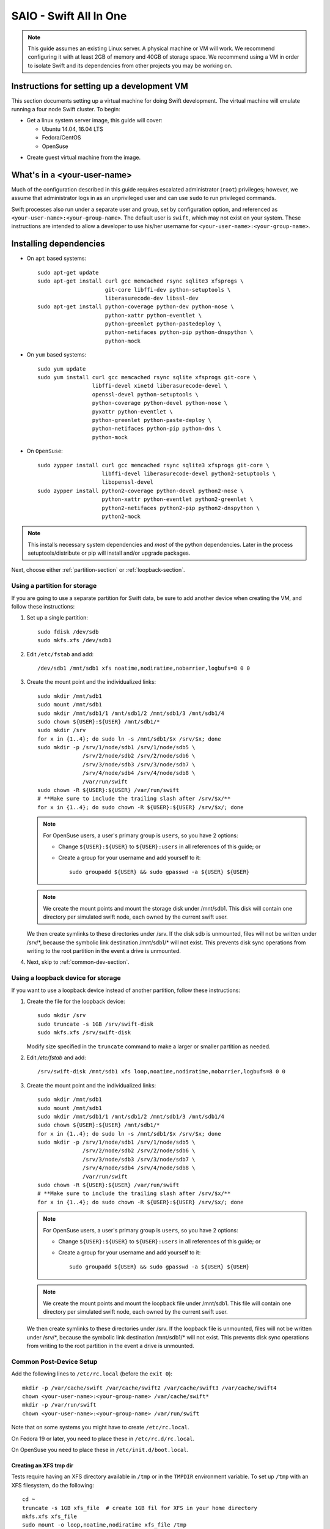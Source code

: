 =======================
SAIO - Swift All In One
=======================

.. note::
    This guide assumes an existing Linux server. A physical machine or VM will
    work. We recommend configuring it with at least 2GB of memory and 40GB of
    storage space. We recommend using a VM in order to isolate Swift and its
    dependencies from other projects you may be working on.

---------------------------------------------
Instructions for setting up a development VM
---------------------------------------------

This section documents setting up a virtual machine for doing Swift
development.  The virtual machine will emulate running a four node Swift
cluster. To begin:

* Get a linux system server image, this guide will cover:

  * Ubuntu 14.04, 16.04 LTS
  * Fedora/CentOS
  * OpenSuse

- Create guest virtual machine from the image.

----------------------------
What's in a <your-user-name>
----------------------------

Much of the configuration described in this guide requires escalated
administrator (``root``) privileges; however, we assume that administrator logs
in as an unprivileged user and can use ``sudo`` to run privileged commands.

Swift processes also run under a separate user and group, set by configuration
option, and referenced as ``<your-user-name>:<your-group-name>``.  The default user
is ``swift``, which may not exist on your system.  These instructions are
intended to allow a developer to use his/her username for
``<your-user-name>:<your-group-name>``.

-----------------------
Installing dependencies
-----------------------

* On ``apt`` based systems::

        sudo apt-get update
        sudo apt-get install curl gcc memcached rsync sqlite3 xfsprogs \
                             git-core libffi-dev python-setuptools \
                             liberasurecode-dev libssl-dev
        sudo apt-get install python-coverage python-dev python-nose \
                             python-xattr python-eventlet \
                             python-greenlet python-pastedeploy \
                             python-netifaces python-pip python-dnspython \
                             python-mock

* On ``yum`` based systems::

        sudo yum update
        sudo yum install curl gcc memcached rsync sqlite xfsprogs git-core \
                         libffi-devel xinetd liberasurecode-devel \
                         openssl-devel python-setuptools \
                         python-coverage python-devel python-nose \
                         pyxattr python-eventlet \
                         python-greenlet python-paste-deploy \
                         python-netifaces python-pip python-dns \
                         python-mock

* On ``OpenSuse``::

        sudo zypper install curl gcc memcached rsync sqlite3 xfsprogs git-core \
                            libffi-devel liberasurecode-devel python2-setuptools \
                            libopenssl-devel
        sudo zypper install python2-coverage python-devel python2-nose \
                            python-xattr python-eventlet python2-greenlet \
                            python2-netifaces python2-pip python2-dnspython \
                            python2-mock

.. note::
   This installs necessary system dependencies and *most* of the python
   dependencies. Later in the process setuptools/distribute or pip will install
   and/or upgrade packages.

Next, choose either :ref:`partition-section` or :ref:`loopback-section`.

.. _partition-section:

Using a partition for storage
=============================

If you are going to use a separate partition for Swift data, be sure to add
another device when creating the VM, and follow these instructions:

#. Set up a single partition::

      sudo fdisk /dev/sdb
      sudo mkfs.xfs /dev/sdb1

#. Edit ``/etc/fstab`` and add::

      /dev/sdb1 /mnt/sdb1 xfs noatime,nodiratime,nobarrier,logbufs=8 0 0

#. Create the mount point and the individualized links::

      sudo mkdir /mnt/sdb1
      sudo mount /mnt/sdb1
      sudo mkdir /mnt/sdb1/1 /mnt/sdb1/2 /mnt/sdb1/3 /mnt/sdb1/4
      sudo chown ${USER}:${USER} /mnt/sdb1/*
      sudo mkdir /srv
      for x in {1..4}; do sudo ln -s /mnt/sdb1/$x /srv/$x; done
      sudo mkdir -p /srv/1/node/sdb1 /srv/1/node/sdb5 \
                    /srv/2/node/sdb2 /srv/2/node/sdb6 \
                    /srv/3/node/sdb3 /srv/3/node/sdb7 \
                    /srv/4/node/sdb4 /srv/4/node/sdb8 \
                    /var/run/swift
      sudo chown -R ${USER}:${USER} /var/run/swift
      # **Make sure to include the trailing slash after /srv/$x/**
      for x in {1..4}; do sudo chown -R ${USER}:${USER} /srv/$x/; done

   .. note::
      For OpenSuse users, a user's primary group is ``users``, so you have 2 options:

      * Change ``${USER}:${USER}`` to ``${USER}:users`` in all references of this guide; or
      * Create a group for your username and add yourself to it::

         sudo groupadd ${USER} && sudo gpasswd -a ${USER} ${USER}

   .. note::
      We create the mount points and mount the storage disk under
      /mnt/sdb1. This disk will contain one directory per simulated swift node,
      each owned by the current swift user.

   We then create symlinks to these directories under /srv.
   If the disk sdb is unmounted, files will not be written under
   /srv/\*, because the symbolic link destination /mnt/sdb1/* will not
   exist. This prevents disk sync operations from writing to the root
   partition in the event a drive is unmounted.

#. Next, skip to :ref:`common-dev-section`.


.. _loopback-section:

Using a loopback device for storage
===================================

If you want to use a loopback device instead of another partition, follow
these instructions:

#. Create the file for the loopback device::

      sudo mkdir /srv
      sudo truncate -s 1GB /srv/swift-disk
      sudo mkfs.xfs /srv/swift-disk

   Modify size specified in the ``truncate`` command to make a larger or
   smaller partition as needed.

#. Edit `/etc/fstab` and add::

      /srv/swift-disk /mnt/sdb1 xfs loop,noatime,nodiratime,nobarrier,logbufs=8 0 0

#. Create the mount point and the individualized links::

      sudo mkdir /mnt/sdb1
      sudo mount /mnt/sdb1
      sudo mkdir /mnt/sdb1/1 /mnt/sdb1/2 /mnt/sdb1/3 /mnt/sdb1/4
      sudo chown ${USER}:${USER} /mnt/sdb1/*
      for x in {1..4}; do sudo ln -s /mnt/sdb1/$x /srv/$x; done
      sudo mkdir -p /srv/1/node/sdb1 /srv/1/node/sdb5 \
                    /srv/2/node/sdb2 /srv/2/node/sdb6 \
                    /srv/3/node/sdb3 /srv/3/node/sdb7 \
                    /srv/4/node/sdb4 /srv/4/node/sdb8 \
                    /var/run/swift
      sudo chown -R ${USER}:${USER} /var/run/swift
      # **Make sure to include the trailing slash after /srv/$x/**
      for x in {1..4}; do sudo chown -R ${USER}:${USER} /srv/$x/; done

   .. note::
      For OpenSuse users, a user's primary group is ``users``, so you have 2 options:

      * Change ``${USER}:${USER}`` to ``${USER}:users`` in all references of this guide; or
      * Create a group for your username and add yourself to it::

         sudo groupadd ${USER} && sudo gpasswd -a ${USER} ${USER}

   .. note::
      We create the mount points and mount the loopback file under
      /mnt/sdb1. This file will contain one directory per simulated swift node,
      each owned by the current swift user.

   We then create symlinks to these directories under /srv.
   If the loopback file is unmounted, files will not be written under
   /srv/\*, because the symbolic link destination /mnt/sdb1/* will not
   exist. This prevents disk sync operations from writing to the root
   partition in the event a drive is unmounted.

.. _common-dev-section:

Common Post-Device Setup
========================

Add the following lines to ``/etc/rc.local`` (before the ``exit 0``)::

        mkdir -p /var/cache/swift /var/cache/swift2 /var/cache/swift3 /var/cache/swift4
        chown <your-user-name>:<your-group-name> /var/cache/swift*
        mkdir -p /var/run/swift
        chown <your-user-name>:<your-group-name> /var/run/swift

Note that on some systems you might have to create ``/etc/rc.local``.

On Fedora 19 or later, you need to place these in ``/etc/rc.d/rc.local``.

On OpenSuse you need to place these in ``/etc/init.d/boot.local``.

Creating an XFS tmp dir
-----------------------

Tests require having an XFS directory available in ``/tmp`` or in the
``TMPDIR`` environment variable. To set up ``/tmp`` with an XFS filesystem,
do the following::

        cd ~
        truncate -s 1GB xfs_file  # create 1GB fil for XFS in your home directory
        mkfs.xfs xfs_file
        sudo mount -o loop,noatime,nodiratime xfs_file /tmp
        sudo chmod -R 1777 /tmp

To persist this, edit and add the following to ``/etc/fstab``::

        /home/<your-user-name>/xfs_file /tmp xfs rw,noatime,nodiratime,attr2,inode64,noquota 0 0

----------------
Getting the code
----------------

#. Check out the python-swiftclient repo::

      cd $HOME; git clone https://github.com/openstack/python-swiftclient.git

#. Build a development installation of python-swiftclient::

      cd $HOME/python-swiftclient; sudo python setup.py develop; cd -

   Ubuntu 12.04 users need to install python-swiftclient's dependencies before the installation of
   python-swiftclient. This is due to a bug in an older version of setup tools::

      cd $HOME/python-swiftclient; sudo pip install -r requirements.txt; sudo python setup.py develop; cd -

#. Check out the swift repo::

      git clone https://github.com/openstack/swift.git

#. Build a development installation of swift::

      cd $HOME/swift; sudo pip install --no-binary cryptography -r requirements.txt; sudo python setup.py develop; cd -

   .. note::
      Due to a difference in how ``libssl.so`` is named in OpenSuse vs. other Linux distros the
      wheel/binary won't work; thus we use ``--no-binary cryptography`` to build ``cryptography``
      locally.

   Fedora 19 or later users might have to perform the following if development
   installation of swift fails::

      sudo pip install -U xattr

#. Install swift's test dependencies::

      cd $HOME/swift; sudo pip install -r test-requirements.txt

----------------
Setting up rsync
----------------

#. Create ``/etc/rsyncd.conf``::

      sudo cp $HOME/swift/doc/saio/rsyncd.conf /etc/
      sudo sed -i "s/<your-user-name>/${USER}/" /etc/rsyncd.conf

   Here is the default ``rsyncd.conf`` file contents maintained in the repo
   that is copied and fixed up above:

   .. literalinclude:: /../saio/rsyncd.conf
      :language: ini

#. On Ubuntu, edit the following line in ``/etc/default/rsync``::

      RSYNC_ENABLE=true

   On Fedora, edit the following line in ``/etc/xinetd.d/rsync``::

      disable = no

   One might have to create the above files to perform the edits.

   On OpenSuse, nothing needs to happen here.

#. On platforms with SELinux in ``Enforcing`` mode, either set to ``Permissive``::

      sudo setenforce Permissive

   Or just allow rsync full access::

      sudo setsebool -P rsync_full_access 1

#. Start the rsync daemon

   * On Ubuntu 14.04, run::

      sudo service rsync restart

   * On Ubuntu 16.04, run::

      sudo systemctl enable rsync
      sudo systemctl start rsync

   * On Fedora, run::

      sudo systemctl restart xinetd.service
      sudo systemctl enable rsyncd.service
      sudo systemctl start rsyncd.service

   * On OpenSuse, run::

      sudo systemctl enable rsyncd.service
      sudo systemctl start rsyncd.service

   * On other xinetd based systems simply run::

      sudo service xinetd restart

#. Verify rsync is accepting connections for all servers::

      rsync rsync://pub@localhost/

   You should see the following output from the above command::

      account6012
      account6022
      account6032
      account6042
      container6011
      container6021
      container6031
      container6041
      object6010
      object6020
      object6030
      object6040

------------------
Starting memcached
------------------

On non-Ubuntu distros you need to ensure memcached is running::

        sudo service memcached start
        sudo chkconfig memcached on

or::

        sudo systemctl enable memcached.service
        sudo systemctl start memcached.service

The tempauth middleware stores tokens in memcached. If memcached is not
running, tokens cannot be validated, and accessing Swift becomes impossible.

---------------------------------------------------
Optional: Setting up rsyslog for individual logging
---------------------------------------------------

#. Install the swift rsyslogd configuration::

      sudo cp $HOME/swift/doc/saio/rsyslog.d/10-swift.conf /etc/rsyslog.d/

   Note: OpenSuse may have the systemd logger installed, so if you want this
   to work, you need to install rsyslog::

      sudo zypper install rsyslog
      sudo systemctl start rsyslog.service
      sudo systemctl enable rsyslog.service

   Be sure to review that conf file to determine if you want all the logs
   in one file vs. all the logs separated out, and if you want hourly logs
   for stats processing. For convenience, we provide its default contents
   below:

   .. literalinclude:: /../saio/rsyslog.d/10-swift.conf
      :language: ini

#. Edit ``/etc/rsyslog.conf`` and make the following change (usually in the
   "GLOBAL DIRECTIVES" section)::

      $PrivDropToGroup adm

#. If using hourly logs (see above) perform::

      sudo mkdir -p /var/log/swift/hourly

   Otherwise perform::

      sudo mkdir -p /var/log/swift

#. Setup the logging directory and start syslog:

   * On Ubuntu::

      sudo chown -R syslog.adm /var/log/swift
      sudo chmod -R g+w /var/log/swift
      sudo service rsyslog restart

   * On Fedora and OpenSuse::

      sudo chown -R root:adm /var/log/swift
      sudo chmod -R g+w /var/log/swift
      sudo systemctl restart rsyslog.service

---------------------
Configuring each node
---------------------

After performing the following steps, be sure to verify that Swift has access
to resulting configuration files (sample configuration files are provided with
all defaults in line-by-line comments).

#. Optionally remove an existing swift directory::

      sudo rm -rf /etc/swift

#. Populate the ``/etc/swift`` directory itself::

      cd $HOME/swift/doc; sudo cp -r saio/swift /etc/swift; cd -
      sudo chown -R ${USER}:${USER} /etc/swift

#. Update ``<your-user-name>`` references in the Swift config files::

      find /etc/swift/ -name \*.conf | xargs sudo sed -i "s/<your-user-name>/${USER}/"

The contents of the configuration files provided by executing the above
commands are as follows:

#. ``/etc/swift/swift.conf``

   .. literalinclude:: /../saio/swift/swift.conf
      :language: ini

#. ``/etc/swift/proxy-server.conf``

   .. literalinclude:: /../saio/swift/proxy-server.conf
      :language: ini

#. ``/etc/swift/object-expirer.conf``

   .. literalinclude:: /../saio/swift/object-expirer.conf
      :language: ini

#. ``/etc/swift/container-reconciler.conf``

   .. literalinclude:: /../saio/swift/container-reconciler.conf
      :language: ini

#. ``/etc/swift/container-sync-realms.conf``

   .. literalinclude:: /../saio/swift/container-sync-realms.conf
      :language: ini

#. ``/etc/swift/account-server/1.conf``

   .. literalinclude:: /../saio/swift/account-server/1.conf
      :language: ini

#. ``/etc/swift/container-server/1.conf``

   .. literalinclude:: /../saio/swift/container-server/1.conf
      :language: ini

#. ``/etc/swift/object-server/1.conf``

   .. literalinclude:: /../saio/swift/object-server/1.conf
      :language: ini

#. ``/etc/swift/account-server/2.conf``

   .. literalinclude:: /../saio/swift/account-server/2.conf
      :language: ini

#. ``/etc/swift/container-server/2.conf``

   .. literalinclude:: /../saio/swift/container-server/2.conf
      :language: ini

#. ``/etc/swift/object-server/2.conf``

   .. literalinclude:: /../saio/swift/object-server/2.conf
      :language: ini

#. ``/etc/swift/account-server/3.conf``

   .. literalinclude:: /../saio/swift/account-server/3.conf
      :language: ini

#. ``/etc/swift/container-server/3.conf``

   .. literalinclude:: /../saio/swift/container-server/3.conf
      :language: ini

#. ``/etc/swift/object-server/3.conf``

   .. literalinclude:: /../saio/swift/object-server/3.conf
      :language: ini

#. ``/etc/swift/account-server/4.conf``

   .. literalinclude:: /../saio/swift/account-server/4.conf
      :language: ini

#. ``/etc/swift/container-server/4.conf``

   .. literalinclude:: /../saio/swift/container-server/4.conf
      :language: ini

#. ``/etc/swift/object-server/4.conf``

   .. literalinclude:: /../saio/swift/object-server/4.conf
      :language: ini

.. _setup_scripts:

------------------------------------
Setting up scripts for running Swift
------------------------------------

#. Copy the SAIO scripts for resetting the environment::

      mkdir -p $HOME/bin
      cd $HOME/swift/doc; cp saio/bin/* $HOME/bin; cd -
      chmod +x $HOME/bin/*

#. Edit the ``$HOME/bin/resetswift`` script

   The template ``resetswift`` script looks like the following:

   .. literalinclude:: /../saio/bin/resetswift
      :language: bash

   If you are using a loopback device add an environment var to
   substitute ``/dev/sdb1`` with ``/srv/swift-disk``::

      echo "export SAIO_BLOCK_DEVICE=/srv/swift-disk" >> $HOME/.bashrc

   If you did not set up rsyslog for individual logging, remove the ``find
   /var/log/swift...`` line::

      sed -i "/find \/var\/log\/swift/d" $HOME/bin/resetswift


#. Install the sample configuration file for running tests::

      cp $HOME/swift/test/sample.conf /etc/swift/test.conf

   The template ``test.conf`` looks like the following:

   .. literalinclude:: /../../test/sample.conf
      :language: ini

#. Add an environment variable for running tests below::

      echo "export SWIFT_TEST_CONFIG_FILE=/etc/swift/test.conf" >> $HOME/.bashrc

#. Be sure that your ``PATH`` includes the ``bin`` directory::

      echo "export PATH=${PATH}:$HOME/bin" >> $HOME/.bashrc

#. Source the above environment variables into your current environment::

      . $HOME/.bashrc

#. Construct the initial rings using the provided script::

      remakerings

   The ``remakerings`` script looks like the following:

   .. literalinclude:: /../saio/bin/remakerings
      :language: bash

   You can expect the output from this command to produce the following.  Note
   that 3 object rings are created in order to test storage policies and EC in
   the SAIO environment.  The EC ring is the only one with all 8 devices.
   There are also two replication rings, one for 3x replication and another
   for 2x replication, but those rings only use 4 devices:


   .. code-block:: console

      Device d0r1z1-127.0.0.1:6010R127.0.0.1:6010/sdb1_"" with 1.0 weight got id 0
      Device d1r1z2-127.0.0.2:6020R127.0.0.2:6020/sdb2_"" with 1.0 weight got id 1
      Device d2r1z3-127.0.0.3:6030R127.0.0.3:6030/sdb3_"" with 1.0 weight got id 2
      Device d3r1z4-127.0.0.4:6040R127.0.0.4:6040/sdb4_"" with 1.0 weight got id 3
      Reassigned 3072 (300.00%) partitions. Balance is now 0.00.  Dispersion is now 0.00
      Device d0r1z1-127.0.0.1:6010R127.0.0.1:6010/sdb1_"" with 1.0 weight got id 0
      Device d1r1z2-127.0.0.2:6020R127.0.0.2:6020/sdb2_"" with 1.0 weight got id 1
      Device d2r1z3-127.0.0.3:6030R127.0.0.3:6030/sdb3_"" with 1.0 weight got id 2
      Device d3r1z4-127.0.0.4:6040R127.0.0.4:6040/sdb4_"" with 1.0 weight got id 3
      Reassigned 2048 (200.00%) partitions. Balance is now 0.00.  Dispersion is now 0.00
      Device d0r1z1-127.0.0.1:6010R127.0.0.1:6010/sdb1_"" with 1.0 weight got id 0
      Device d1r1z1-127.0.0.1:6010R127.0.0.1:6010/sdb5_"" with 1.0 weight got id 1
      Device d2r1z2-127.0.0.2:6020R127.0.0.2:6020/sdb2_"" with 1.0 weight got id 2
      Device d3r1z2-127.0.0.2:6020R127.0.0.2:6020/sdb6_"" with 1.0 weight got id 3
      Device d4r1z3-127.0.0.3:6030R127.0.0.3:6030/sdb3_"" with 1.0 weight got id 4
      Device d5r1z3-127.0.0.3:6030R127.0.0.3:6030/sdb7_"" with 1.0 weight got id 5
      Device d6r1z4-127.0.0.4:6040R127.0.0.4:6040/sdb4_"" with 1.0 weight got id 6
      Device d7r1z4-127.0.0.4:6040R127.0.0.4:6040/sdb8_"" with 1.0 weight got id 7
      Reassigned 6144 (600.00%) partitions. Balance is now 0.00.  Dispersion is now 0.00
      Device d0r1z1-127.0.0.1:6011R127.0.0.1:6011/sdb1_"" with 1.0 weight got id 0
      Device d1r1z2-127.0.0.2:6021R127.0.0.2:6021/sdb2_"" with 1.0 weight got id 1
      Device d2r1z3-127.0.0.3:6031R127.0.0.3:6031/sdb3_"" with 1.0 weight got id 2
      Device d3r1z4-127.0.0.4:6041R127.0.0.4:6041/sdb4_"" with 1.0 weight got id 3
      Reassigned 3072 (300.00%) partitions. Balance is now 0.00.  Dispersion is now 0.00
      Device d0r1z1-127.0.0.1:6012R127.0.0.1:6012/sdb1_"" with 1.0 weight got id 0
      Device d1r1z2-127.0.0.2:6022R127.0.0.2:6022/sdb2_"" with 1.0 weight got id 1
      Device d2r1z3-127.0.0.3:6032R127.0.0.3:6032/sdb3_"" with 1.0 weight got id 2
      Device d3r1z4-127.0.0.4:6042R127.0.0.4:6042/sdb4_"" with 1.0 weight got id 3
      Reassigned 3072 (300.00%) partitions. Balance is now 0.00.  Dispersion is now 0.00


#. Read more about Storage Policies and your SAIO :doc:`policies_saio`

#. Verify the unit tests run::

      $HOME/swift/.unittests

   Note that the unit tests do not require any swift daemons running.

#. Start the "main" Swift daemon processes (proxy, account, container, and
   object)::

      startmain

   (The "``Unable to increase file descriptor limit.  Running as non-root?``"
   warnings are expected and ok.)

   The ``startmain`` script looks like the following:

   .. literalinclude:: /../saio/bin/startmain
      :language: bash

#. Get an ``X-Storage-Url`` and ``X-Auth-Token``::

      curl -v -H 'X-Storage-User: test:tester' -H 'X-Storage-Pass: testing' http://127.0.0.1:8080/auth/v1.0

#. Check that you can ``GET`` account::

      curl -v -H 'X-Auth-Token: <token-from-x-auth-token-above>' <url-from-x-storage-url-above>

#. Check that ``swift`` command provided by the python-swiftclient package works::

      swift -A http://127.0.0.1:8080/auth/v1.0 -U test:tester -K testing stat

#. Verify the functional tests run::

      $HOME/swift/.functests

   (Note: functional tests will first delete everything in the configured
   accounts.)

#. Verify the probe tests run::

      $HOME/swift/.probetests

   (Note: probe tests will reset your environment as they call ``resetswift``
   for each test.)

----------------
Debugging Issues
----------------

If all doesn't go as planned, and tests fail, or you can't auth, or something
doesn't work, here are some good starting places to look for issues:

#. Everything is logged using system facilities -- usually in ``/var/log/syslog``,
   but possibly in ``/var/log/messages`` on e.g. Fedora -- so that is a good first
   place to look for errors (most likely python tracebacks).
#. Make sure all of the server processes are running.  For the base
   functionality, the Proxy, Account, Container, and Object servers
   should be running.
#. If one of the servers are not running, and no errors are logged to syslog,
   it may be useful to try to start the server manually, for example:
   ``swift-object-server /etc/swift/object-server/1.conf`` will start the
   object server.  If there are problems not showing up in syslog,
   then you will likely see the traceback on startup.
#. If you need to, you can turn off syslog for unit tests. This can be
   useful for environments where ``/dev/log`` is unavailable, or which
   cannot rate limit (unit tests generate a lot of logs very quickly).
   Open the file ``SWIFT_TEST_CONFIG_FILE`` points to, and change the
   value of ``fake_syslog`` to ``True``.
#. If you encounter a ``401 Unauthorized`` when following Step 12 where
   you check that you can ``GET`` account, use ``sudo service memcached status``
   and check if memcache is running. If memcache is not running, start it using
   ``sudo service memcached start``. Once memcache is running, rerun ``GET`` account.

------------
Known Issues
------------

Listed here are some "gotcha's" that you may run into when using or testing your SAIO:

#. fallocate_reserve - in most cases a SAIO doesn't have a very large XFS partition
   so having fallocate enabled and fallocate_reserve set can cause issues, specifically
   when trying to run the functional tests. For this reason fallocate has been turned
   off on the object-servers in the SAIO. If you want to play with the fallocate_reserve
   settings then know that functional tests will fail unless you change the max_file_size
   constraint to something more reasonable then the default (5G). Ideally you'd make
   it 1/4 of your XFS file system size so the tests can pass.
